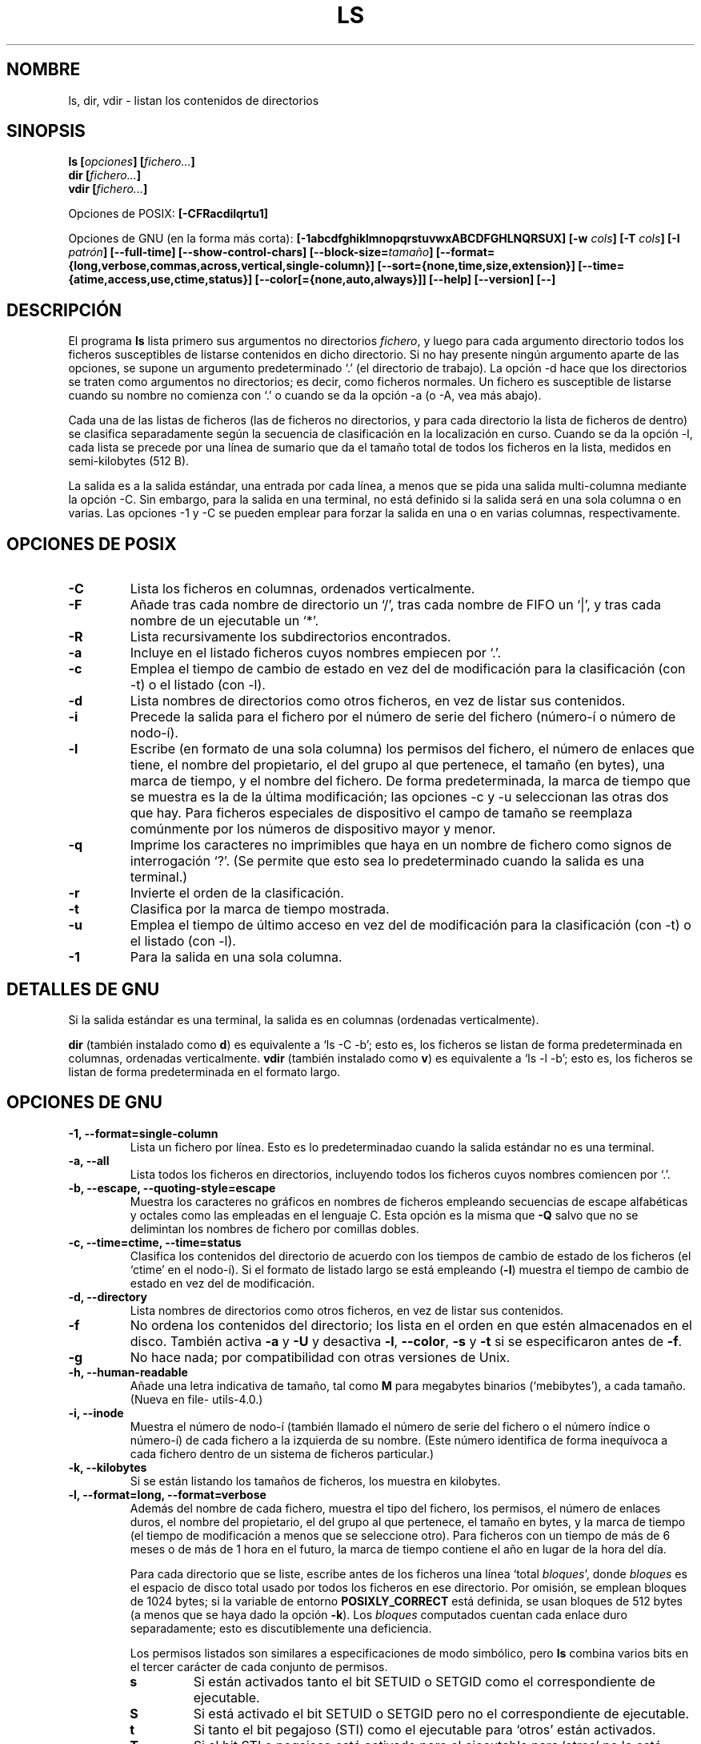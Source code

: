 .\" Copyright Andries Brouwer, Ragnar Hojland Espinosa and A. Wik, 1998.
.\"
.\" This file may be copied under the conditions described
.\" in the LDP GENERAL PUBLIC LICENSE, Version 1, September 1998
.\" that should have been distributed together with this file.
.\"
.\"
.\" Translated into Spanish on Mon Jan 11 1999 by
.\" 	Gerardo Aburruzaga García <gerardo.aburruzaga@uca.es>
.\" Translation revised on Sun Apr 4 1999 by Juan Piernas <piernas@ditec.um.es>
.\" Translation revised on Thu Jan 6 2000 by Juan Piernas <piernas@ditec.um.es>
.\"
.TH LS 1 "Noviembre de 1998" "GNU fileutils 4.0"
.SH NOMBRE
ls, dir, vdir \- listan los contenidos de directorios
.SH SINOPSIS
.BI "ls [" opciones "] [" fichero... ]
.br
.BI "dir [" fichero... ]
.br
.BI "vdir [" fichero... ]
.sp
Opciones de POSIX:
.BI "[\-CFRacdilqrtu1]"
.sp
Opciones de GNU (en la forma más corta):
.B [\-1abcdfghiklmnopqrstuvwxABCDFGHLNQRSUX]
.BI "[\-w " cols ]
.BI "[\-T " cols ]
.BI "[\-I " patrón ]
.B [\-\-full\-time]
.B [\-\-show\-control\-chars]
.BI "[\-\-block\-size=" tamaño ]
.B [\-\-format={long,verbose,commas,across,vertical,single\-column}]
.B [\-\-sort={none,time,size,extension}]
.B [\-\-time={atime,access,use,ctime,status}]
.B [\-\-color[={none,auto,always}]]
.B "[\-\-help] [\-\-version] [\-\-]"
.SH DESCRIPCIÓN
El programa
.B ls
lista primero sus argumentos no directorios
.IR fichero ,
y luego para cada argumento directorio todos los ficheros susceptibles 
de listarse contenidos en dicho directorio. Si no hay presente ningún
argumento aparte de las opciones, se supone un argumento
predeterminado `.' (el directorio de trabajo).
La opción \-d hace que los directorios se traten como argumentos no
directorios; es decir, como ficheros normales.
Un fichero es susceptible de listarse cuando su nombre no comienza con 
`.' o cuando se da la opción \-a (o \-A, vea más abajo).
.PP
Cada una de las listas de ficheros (las de ficheros no directorios, y
para cada directorio la lista de ficheros de dentro) se clasifica
separadamente según la secuencia de clasificación en la localización
en curso. Cuando se da la opción \-l, cada lista se precede por una
línea de sumario que da el tamaño total de todos los ficheros en la
lista, medidos en semi-kilobytes (512 B).
.PP
La salida es a la salida estándar, una entrada por cada línea, a menos 
que se pida una salida multi-columna mediante la opción \-C. Sin
embargo, para la salida en una terminal, no está definido si la salida 
será en una sola columna o en varias. Las opciones \-1 y \-C se pueden 
emplear para forzar la salida en una o en varias columnas, respectivamente.
.SH OPCIONES DE POSIX
.TP
.B "\-C"
Lista los ficheros en columnas, ordenados verticalmente.
.TP
.B "\-F"
Añade tras cada nombre de directorio un `/', tras cada nombre de FIFO
un `|', y tras cada nombre de un ejecutable un `*'.
.TP
.B "\-R"
Lista recursivamente los subdirectorios encontrados.
.TP
.B "\-a"
Incluye en el listado ficheros cuyos nombres empiecen por `.'.
.TP
.B "\-c"
Emplea el tiempo de cambio de estado en vez del de modificación para
la clasificación (con \-t) o el listado (con \-l).
.TP
.B "\-d"
Lista nombres de directorios como otros ficheros, en vez de listar sus 
contenidos.
.TP
.B "\-i"
Precede la salida para el fichero por el número de serie del fichero
(número-í o número de nodo-í).
.TP
.B "\-l"
Escribe (en formato de una sola columna) los permisos del fichero, el
número de enlaces que tiene, el nombre del propietario, el del grupo
al que pertenece, el tamaño (en bytes), una marca de tiempo, y el
nombre del fichero. 
De forma predeterminada, la marca de tiempo que se muestra es la de la 
última modificación; las opciones \-c y \-u seleccionan las otras dos
que hay.
Para ficheros especiales de dispositivo el campo de tamaño se
reemplaza comúnmente por los números de dispositivo mayor y menor.
.TP
.B "\-q"
Imprime los caracteres no imprimibles que haya en un nombre de fichero 
como signos de interrogación `?'. (Se permite que esto sea lo
predeterminado cuando la salida es una terminal.)
.TP
.B "\-r"
Invierte el orden de la clasificación.
.TP
.B "\-t"
Clasifica por la marca de tiempo mostrada.
.TP
.B "\-u"
Emplea el tiempo de último acceso en vez del de modificación para la
clasificación (con \-t) o el listado (con \-l).
.TP
.B "\-1"
Para la salida en una sola columna.
.SH "DETALLES DE GNU"
Si la salida estándar es una terminal, la salida es en columnas
(ordenadas verticalmente).
.PP
.B dir
(también instalado como
.BR d )
es equivalente a `ls\ \-C\ \-b'; esto es, los ficheros se listan de forma
predeterminada en columnas, ordenadas verticalmente.
.B vdir
(también instalado como
.BR v )
es equivalente a `ls\ \-l\ \-b'; esto es, los ficheros se listan de forma
predeterminada en el formato largo.
.SH "OPCIONES DE GNU"
.TP
.B "\-1, \-\-format=single\-column"
Lista un fichero por línea. Esto es lo predeterminadao cuando la
salida estándar no es una terminal.
.TP
.B "\-a, \-\-all"
Lista todos los ficheros en directorios, incluyendo todos los ficheros 
cuyos nombres comiencen por `.'.
.TP
.B "\-b, \-\-escape, \-\-quoting\-style=escape"
Muestra los caracteres no gráficos en nombres de ficheros empleando
secuencias de escape alfabéticas y octales como las empleadas en el
lenguaje C. Esta opción es la misma que
.B "\-Q"
salvo que no se delimintan los nombres de fichero por comillas dobles.
.TP
.B "\-c, \-\-time=ctime, \-\-time=status"
Clasifica los contenidos del directorio de acuerdo con los tiempos de
cambio de estado de los ficheros (el `ctime' en el nodo-í). Si el
formato de listado largo se está 
.RB "empleando (" \-l )
muestra el tiempo de cambio de estado en vez del de modificación.
.TP
.B "\-d, \-\-directory"
Lista nombres de directorios como otros ficheros, en vez de listar sus 
contenidos.
.TP
.B "\-f"
No ordena los contenidos del directorio; los lista en el orden en que
estén almacenados en el disco.
También activa
.B \-a
y
.B \-U
y desactiva
.BR \-l ,
.BR \-\-color ,
.B \-s
y
.B \-t
si se especificaron antes de
.BR \-f .
.TP
.B \-g
No hace nada; por compatibilidad con otras versiones de Unix.
.TP
.B "\-h, \-\-human\-readable"
Añade una letra indicativa de tamaño, tal como
.B M
para megabytes binarios (`mebibytes'), a cada tamaño.
(Nueva en file\%utils-4.0.)
.TP
.B "\-i, \-\-inode"
Muestra el número de nodo-í (también llamado el número de serie del
fichero o el número índice o número-í) de cada fichero a la izquierda
de su nombre. (Este número identifica de forma inequívoca a cada
fichero dentro de un sistema de ficheros particular.)
.TP
.B "\-k, \-\-kilobytes"
Si se están listando los tamaños de ficheros, los muestra en kilobytes.
.TP
.B "\-l, \-\-format=long, \-\-format=verbose"
Además del nombre de cada fichero, muestra el tipo del fichero, los
permisos, el número de enlaces duros, el nombre del propietario, el
del grupo al que pertenece, el tamaño en bytes, y la marca de tiempo
(el tiempo de modificación a menos que se seleccione otro). Para
ficheros con un tiempo de más de 6 meses o de más de 1 hora en el
futuro, la marca de tiempo contiene el año en lugar de la hora del día.

Para cada directorio que se liste, escribe antes de los ficheros una
línea 
`total 
.IR bloques "', donde " bloques " es el espacio de disco total usado por todos"
los ficheros en ese directorio. Por omisión, se emplean bloques de
1024 bytes; si la variable de entorno
.B POSIXLY_CORRECT 
está definida, se usan bloques de 512 bytes (a menos que se haya dado
la opción
.BR \-k ).
Los 
.I bloques
computados cuentan cada enlace duro separadamente; esto es
discutiblemente una deficiencia.

Los permisos listados son similares a especificaciones de modo
simbólico, pero 
.B ls
combina varios bits en el tercer carácter de cada conjunto de permisos.
.RS
.TP
.B s
Si están activados tanto el bit SETUID o SETGID como el correspondiente de
ejecutable. 
.TP
.B S
Si está activado el bit SETUID o SETGID pero no el correspondiente de
ejecutable. 
.TP	  
.B t
Si tanto el bit pegajoso (STI) como el ejecutable para `otros' están
activados. 
.TP
.B T
Si el bit STI o pegajoso está activado pero el ejecutable para `otros' 
no lo está.
.TP
.B x
Si el bit ejecutable está activado y no se aplica nada de lo anterior.
.TP
.B \-
Otra cosa (no hay permiso).
.RE     
.TP
.B "\-m, \-\-format=commas"
Lista los ficheros horizontalmente, con tantos como quepan en cada
línea, separados unos de otros por una coma y un espacio.
.TP
.B "\-n, \-\-numeric\-uid\-gid"
Lista los UID y GID numéricos en vez de los nombres.
.TP
.B \-o
Produce listados de directorio en el formato largo, pero no muestra
información de grupo, como la opción \-l antigua. Es equivalente a
emplear 
.BR "\-\-format=long \-\-no\-group" .
Esta opción se proporciona por compatibilidad con otras versiones de
.BR ls .		    
.TP
.B "\-p, \-\-file\-type, \-\-indicator\-style=file\-type"
Añade un carácter a cada nombre de fichero indicando el tipo del
fichero. Esto es como
.B \-F
salvo en que los ejecutables no se marcan.
(De hecho, fileutils-4.0 trata la opción --file-type como --classify.)
.TP
.B "\-q, \-\-hide\-control\-chars"
Muestra signos de interrogación `?' en vez de caracteres no gráficos
en nombres de ficheros. Esto es el comportamiento predeterminado.
.TP
.B "\-r, \-\-reverse"
Clasifica los contenidos de directorios en orden inverso.
.TP
.B "\-s, \-\-size"
Muestra el tamaño de cada fichero en bloques de 1024 bytes a la
izquierda del nombre. Si la variable de entorno
.B POSIXLY_CORRECT 
está definida, se emplean en su lugar bloques de 512 bytes, a menos
que se haya dado la opción
.BR \-k .
.TP
.B "\-t, \-\-sort=time"
Clasifica por el tiempo de modificación (el `mtime' en el nodo-í) en
vez de alfabéticamente, con los ficheros más recientes en primer lugar.
.TP
.B "\-u, \-\-time=atime, \-\-time=access, \-\-time=use"
Clasifica los contenidos de los directorios de acuerdo con los tiempos
de último acceso de los ficheros en vez de los de modificación (el
`atime' en el nodo-í). Si se está empleando el formato de listado
largo, muestra el tiempo de último acceso en vez del de modificación.
.TP
.B "\-v"
Clasifica los contenidos de los directorios de acuerdo a la versión de los
ficheros. Esto tiene en cuenta el hecho de que los nombres de los ficheros
incluyen con frecuencia índices o números de versión. Las funciones de
ordenación estándares no producen normalmente el orden que la gente espera
ya que las comparaciones se hacen carácter a carácter. La ordenación por
versión soluciona este problema, siendo especialmente útil cuando se
recorren directorios que contienen muchos ficheros con índices/número de
versión en sus nombres. Por ejemplo:

.nf
     > ls -1            > ls -1v
     foo.zml-1.gz       foo.zml-1.gz
     foo.zml-100.gz     foo.zml-12.gz
     foo.zml-12.gz      foo.zml-25.gz
     foo.zml-25.gz      foo.zml-100.gz
.fi

También dese cuenta que las partes numéricas con ceros a la izquierda se
consideran como fraccionarias:

.nf
     > ls -1            > ls -1v
     abc-1.007.tgz      abc-1.007.tgz
     abc-1.012b.tgz     abc-1.01a.tgz
     abc-1.01a.tgz      abc-1.012b.tgz
.fi

(Nueva en file\%utils-4.0.)
.TP
.BI "\-w, \-\-width " cols
Asume que la pantalla tiene
.I cols
columnas de ancho. El valor predeterminado se toma del controlador de
terminal si es posible; si no, se emplea la variable de ambiente
.B COLUMNS
si está definida; de otro modo el valor predeterminado es 80.
.TP
.B "\-x, \-\-format=across, \-\-format=horizontal"
Lista los ficheros en columnas, ordenados horizontalmente.
.TP
.B "\-A, \-\-almost\-all"
Lista todos los ficheros en los directorios, excepto `.' y `..'.
.TP
.B "\-B, \-\-ignore\-backups"
No lista los ficheros que acaben en `~', a menos que se den sus
nombres en la línea de órdenes como argumentos.
.TP
.B "\-C, \-\-format=vertical"
Lista ficheros en columnas, ordenadas verticalmente. Esto es lo
predeterminado si la salida estándar es una terminal. Siempre es el
comportamiento predeterminado también para
.BR dir " y " d .
.TP
.B "\-D, \-\-dired"
Con el formato de listado largo
.RB ( \-l ),
imprime una línea adicional tras la salida principal:
.br
.B //DIRED//
.I COM1 FIN1 COM2 FIN2 ...
.br

Los
.IR COMn " y " FINn
son enteros positivos que guardan la posición en bytes del COMienzo y 
el FINal respectivamente de cada nombre de fichero en la salida. Esto
hace más fácil a Emacs encontrar los nombres, incluso si contienen
caracteres inusuales como espacios o nuevas-líneas, sin tener que andar 
buscando.

Si los directorios se están listando recursivamente
.RB ( \-R ),
muestra una línea similar tras cada subdirectorio:
.br
.B //SUBDIRED//
.I COM1 FIN1 ...
.TP
.B "\-F, \-\-classify, \-\-indicator\-style=classify"
Añade un carácter a cada nombre de fichero indicando el tipo del
fichero. Para ficheros regulares que sean ejecutables, añade un
`*'. Los indicadores de tipos de ficheros son `/' para directorios,
`@' para enlaces simbólicos, `|' para FIFOs, `=' para conectores, y
nada para ficheros regulares.
.TP
.B "\-G, \-\-no\-group"
Inhibe la salida de información de grupo en un listado de directorio
en formato largo.
.TP
.B "\-H, \-\-si"
Hace lo mismo que 
.B \-h
pero usa las unidades oficiales del SI (con potencias de 1000 en vez de
1024, por lo que M significa 1000000 en lugar de 1048576).
(Nueva en fileutils-4.0.)
.TP
.BI "\-I, \-\-ignore=" patrón
No lista los ficheros cuyos nombres concuerden con el patrón del shell
.I patrón
(esto no es una expresión regular) a menos que se den en la línea de
órdenes como argumentos. Como en el shell, un `.' inicial en un nombre 
de fichero no concuerda con un comodín al principio de
.IR patrón .
.TP
.B "\-L, \-\-dereference"
Lista la información del fichero correspondiente a un enlace simbólico 
en lugar de la del mismo enlace.
.TP
.B "\-N, \-\-literal"
No hace nada con los caracteres no gráficos en nombres de ficheros;
los muestra en la salida tal cual.
.TP
.B "\-Q, \-\-quote\-name, \-\-quoting\-style=c"
Encierra los nombres de ficheros entre comillas dobles y muestra los
caracteres no gráficos de sus nombres como en el lenguaje C.
.TP
.B "\-R, \-\-recursive"
Lista los contenidos de todos los directorios recursivamente.
.TP
.B "\-S, \-\-sort=size"
Clasifica los contenidos de los directorios por los tamaños de los
ficheros en vez de alfabéticamente, con los ficheros más grandes en
primer lugar.
.TP
.BI "\-T, \-\-tabsize=" cols
Asume que cada parada de tabulación está a
.I cols
columnas de ancho; el valor predeterminado es 8.
.B ls
emplea tabuladores donde es posible en la salida, por eficiencia. Si
.I cols 
es cero, no usa tabuladores para nada.
.TP
.B "\-U, \-\-sort=none"
No clasifica los contenidos de directorios; los lista en el orden en
que estén almacenados en el disco. (La diferencia entre
.B \-U
y 
.B \-f
es que el primero no desactiva o activa opciones.) Esto es
especialmente de utilidad cuando se listen directorios muy grandes,
puesto que al no efectuar ninguna ordenación puede ir bastante más
rápido.  
.TP
.B "\-X, \-\-sort=extension"
Clasifica los contenidos del directorio alfabéticamente por las
extensiones de los ficheros (caracteres tras el último `.'); los
ficheros sin extensión se ponen en primer lugar.
.TP
.BI "\-\-block\-size=" tamaño
Muestra los tamaños en bloques de
.I tamaño
bytes.
(Nueva en file\%utils-4.0.)
.TP
.BI "\-\-color[=" cuándo ]
Especifica si emplear color para distinguir tipos de ficheros. Los
colores se especifican mediante la variable de entorno LS_COLORS. Para 
información acerca de cómo definir esta variable, consulte
.BR dircolors (1). 
.I cuándo
puede omitirse, o ser uno de:
.RS
.TP
.B none
No emplear color en absoluto. Esto es lo predeterminado.
.TP
.B auto
Emplear color solamente si la salida estándar es una terminal.
.TP
.B always
Emplear color siempre. Especificar
.B \-\-color
y no
.I cuándo
es equivalente a
.BR "\-\-color=always" .
.RE
.TP
.B "\-\-full\-time"
Lista los tiempos al completo, en vez de emplear los métodos
heurísticos para las abreviaturas normales. El formato es el mismo que 
el predeterminado de
.BR date (1);
no es posible cambiar esto, pero uno puede extraer la cadena de fecha con
.BR cut (1)
y luego pasar el resultado a `date \-d'.

Esto es mayormente de utilidad porque la salida de tiempo incluye los
segundos. (Los sistemas de ficheros de Unix almacenan las marcas de
tiempo solamente al segundo más cercano, de forma que esta opción
muestra toda la información que hay.) Por ejemplo, esto puede ayudar
cuando uno tiene un Makefile que no esté regenerando correctamente los 
ficheros.
.TP
.BI "\-\-quoting\-style=" word
Usa el estilo
.I word
para entrecomillar los nombres de salida. El parámetro
.I word
debe ser uno de los siguientes:
.RS
.TP
.B literal
Muestra los nombres "tal cual". Éste es el comportamiento por omisión de
.BR ls .
.TP
.B shell
Entrecomilla los nombres para el intérprete de órdenes si estos contienen
metacaracteres del intérprete de órdenes o si pueden producir una salida
ambigüa.
.TP
.B "shell\-always"
Entrecomilla los nombres para el intérprete de órdenes, aunque cuando,
normalmente, no necesitaran entrecomillarse.
.TP
.B c
Entrecomilla los nombres como si fueran una cadena en C. Esto es lo mismo
que la opción
.BR "\-Q" .
.TP
.B escape
Entrecomilla como con
.I c
pero omite las comillas dobles que delimitan el nombre. Esto es lo mismo que
la opción
.BR "\-b" .
.PD
.PP
Se puede especificar un valor por omisión para esta opción con la variable
de entorno QUOTING_STYLE.  (Véase
.B ENTORNO
más abajo.)
.RE
.TP
.B "\-\-show\-control\-chars"
Muestra los caracteres no gráficos "tal cual" en los nombres de los
ficheros. Esto es lo que suele ocurrir a menos que la salida sea
una terminal y el programa sea
.BR ls .
.SH "OPCIONES ESTÁNDARES DE GNU"
.TP
.B "\-\-help"
Muestra un mensaje en la salida estándar sobre el modo de empleo y
acaba con estado de éxito.
.TP
.B "\-\-version"
Muestra en la salida estándar información sobre la versión, y luego
acaba con estado de éxito.
.TP
.B "\-\-"
Termina con la lista de opciones.
.SH ENTORNO
La variable POSIXLY_CORRECT determina la elección de la unidad. Si no
está definida, entonces la variable TABSIZE determina el número de
caracteres por cada parada de tabulador. 
La variable COLUMNS (cuando contiene la representación de un entero en 
base 10) determina la anchura de columna de salida (para el empleo con 
la opción \-C). Los nombres de ficheros no deben ser truncados para
que quepan en una salida multi-columna.
.PP
Las variables LANG, LC_ALL, LC_COLLATE, LC_CTYPE, LC_MESSAGES y
LC_TIME tienen los significados usuales.
La variable TZ da el huso horario para cadenas de tiempo escritas por
.BR ls .
La variable LS_COLORS se emplea para especificar los colores empleados.
.PP
La variable QUOTING_STYLE se usa para especificar el valor por omisión para
la opción
.BR "\-\-quoting\-style" .
Su valor actual por omisión es
.BR literal ,
aunque los autores han advertido que podría cambiar a
.B shell
en alguna versión futura de
.BR ls .
.SH FALLOS
En sistemas BSD, la opción
.I \-s
da tamaños que son la mitad de los valores correctos para ficheros que
están montados por NFS desde sistemas HP-UX. En sistemas HP-UX, da
tamaños que son el doble de los valores correctos para ficheros que
están montados por NFS desde sistemas BSD. Esto es debido a un defecto
de HP-UX; también afecta al programa
.B ls
de HP-UX.
.SH "CONFORME A"
POSIX 1003.2.
.SH "VÉASE TAMBIÉN"
.BR dircolors (1)
.SH OBSERVACIONES
Esta página describe
.B ls
según se encuentra en el paquete fileutils-4.0; otras versiones
pueden diferir un poco. Envíe por correo electrónico correcciones y
adiciones a la dirección aeb@cwi.nl.
Informe de fallos en el programa a
fileutils-bugs@gnu.ai.mit.edu.

